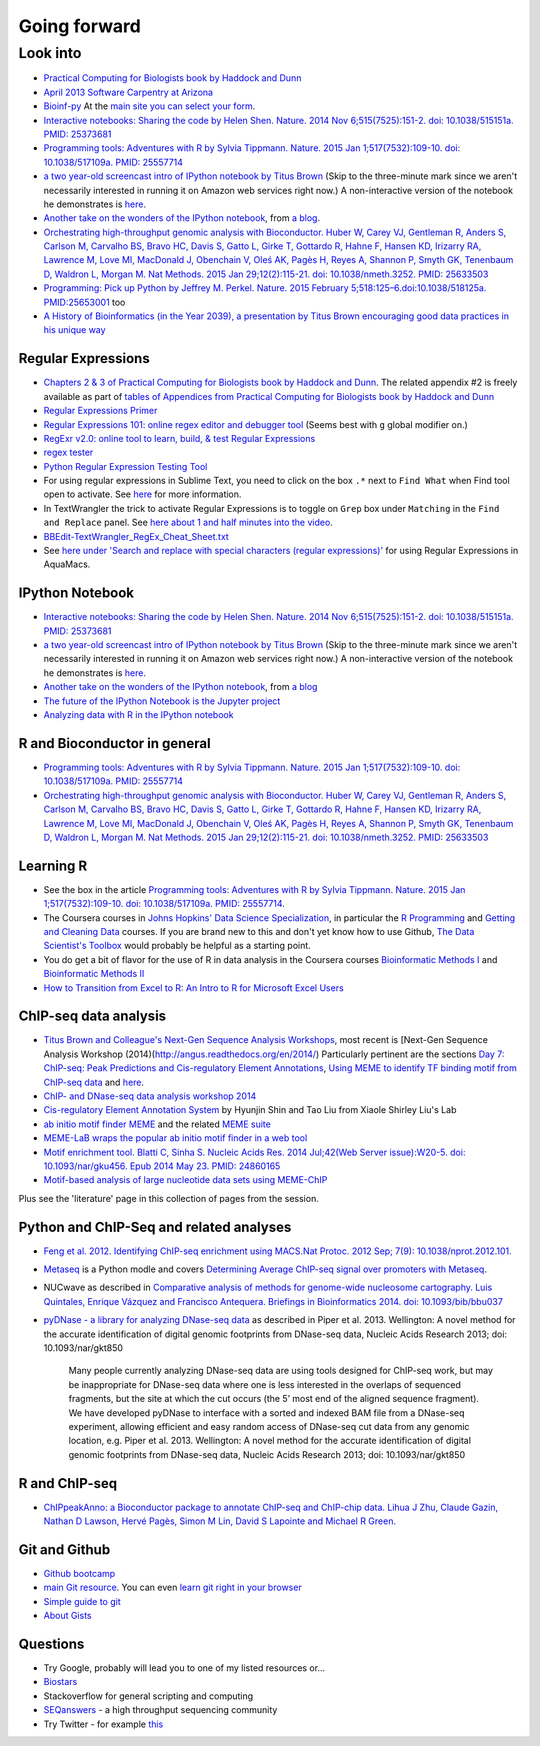 .. contents::
   :depth: 3.0
..

Going forward
=============

Look into
---------

-  `Practical Computing for Biologists book by Haddock and
   Dunn <http://practicalcomputing.org/>`__

-  `April 2013 Software Carpentry at
   Arizona <http://2013-swc-az.readthedocs.org/en/latest/index.html>`__

-  `Bioinf-py <http://hplgit.github.io/bioinf-py/doc/pub/html/index.html>`__
   At the `main site you can select your
   form <http://hplgit.github.io/bioinf-py/doc/web/index.html>`__.

-  `Interactive notebooks: Sharing the code by Helen Shen. Nature. 2014
   Nov 6;515(7525):151-2. doi: 10.1038/515151a. PMID:
   25373681 <http://www.nature.com/news/interactive-notebooks-sharing-the-code-1.16261>`__

-  `Programming tools: Adventures with R by Sylvia Tippmann. Nature.
   2015 Jan 1;517(7532):109-10. doi: 10.1038/517109a. PMID:
   25557714 <http://www.nature.com/news/programming-tools-adventures-with-r-1.16609>`__

-  `a two year-old screencast intro of IPython notebook by Titus
   Brown <https://www.youtube.com/watch?v=HaS4NXxL5Qc&feature=youtu.be>`__
   (Skip to the three-minute mark since we aren't necessarily interested
   in running it on Amazon web services right now.) A non-interactive
   version of the notebook he demonstrates is
   `here <http://nbviewer.ipython.org/github/fomightez/jan2015feng_gr_m/blob/master/others_demos/titus_screencast.ipynb>`__.

-  `Another take on the wonders of the IPython
   notebook <http://nbviewer.ipython.org/url/inesdesantiago.github.io/SeqQC.blog/ipythonSlides_post5/Example_Ipython.ipynb>`__,
   from `a
   blog <https://seqqc.wordpress.com/2015/02/22/make-slides-with-ipython-notebook/>`__.

-  `Orchestrating high-throughput genomic analysis with Bioconductor.
   Huber W, Carey VJ, Gentleman R, Anders S, Carlson M, Carvalho BS,
   Bravo HC, Davis S, Gatto L, Girke T, Gottardo R, Hahne F, Hansen KD,
   Irizarry RA, Lawrence M, Love MI, MacDonald J, Obenchain V, Oleś AK,
   Pagès H, Reyes A, Shannon P, Smyth GK, Tenenbaum D, Waldron L, Morgan
   M. Nat Methods. 2015 Jan 29;12(2):115-21. doi: 10.1038/nmeth.3252.
   PMID:
   25633503 <http://www.nature.com/nmeth/journal/v12/n2/full/nmeth.3252.html>`__

-  `Programming: Pick up Python by Jeffrey M. Perkel. Nature. 2015
   February 5;518:125–6.doi:10.1038/518125a.
   PMID:25653001 <http://www.nature.com/news/programming-pick-up-python-1.16833>`__
   too

-  `A History of Bioinformatics (in the Year 2039), a presentation by
   Titus Brown encouraging good data practices in his unique
   way <https://www.youtube.com/watch?v=uwsjwMO-TEA>`__

Regular Expressions
~~~~~~~~~~~~~~~~~~~

-  `Chapters 2 & 3 of Practical Computing for Biologists book by Haddock
   and Dunn <http://practicalcomputing.org/>`__. The related appendix #2
   is freely available as part of `tables of Appendices from Practical
   Computing for Biologists book by Haddock and
   Dunn <http://practicalcomputing.org/files/PCfB_Appendices.pdf>`__

-  `Regular Expressions
   Primer <http://www.ternent.com/tech/regexp.html>`__

-  `Regular Expressions 101: online regex editor and debugger
   tool <https://regex101.com/>`__ (Seems best with ``g`` global
   modifier on.)

-  `RegExr v2.0: online tool to learn, build, & test Regular
   Expressions <http://regexr.com/>`__

-  `regex tester <http://rextester.com/tester>`__

-  `Python Regular Expression Testing
   Tool <http://www.pythonregex.com/>`__

-  For using regular expressions in Sublime Text, you need to click on
   the box ``.*`` next to ``Find What`` when Find tool open to activate.
   See
   `here <http://sublime-text-unofficial-documentation.readthedocs.org/en/latest/search_and_replace/search_and_replace_overview.html>`__
   for more information.

-  In TextWrangler the trick to activate Regular Expressions is to
   toggle on ``Grep`` box under ``Matching`` in the ``Find and Replace``
   panel. See `here about 1 and half minutes into the
   video <https://www.youtube.com/watch?v=vuDoJrpLnBk>`__.

-  `BBEdit-TextWrangler\_RegEx\_Cheat\_Sheet.txt <https://gist.github.com/ccstone/5385334>`__

-  See `here under 'Search and replace with special characters (regular
   expressions)' <http://oracc.museum.upenn.edu/doc/help/usingemacs/aquamacs/index.html>`__
   for using Regular Expressions in AquaMacs.

IPython Notebook
~~~~~~~~~~~~~~~~

-  `Interactive notebooks: Sharing the code by Helen Shen. Nature. 2014
   Nov 6;515(7525):151-2. doi: 10.1038/515151a. PMID:
   25373681 <http://www.nature.com/news/interactive-notebooks-sharing-the-code-1.16261>`__

-  `a two year-old screencast intro of IPython notebook by Titus
   Brown <https://www.youtube.com/watch?v=HaS4NXxL5Qc&feature=youtu.be>`__
   (Skip to the three-minute mark since we aren't necessarily interested
   in running it on Amazon web services right now.) A non-interactive
   version of the notebook he demonstrates is
   `here <http://nbviewer.ipython.org/github/fomightez/jan2015feng_gr_m/blob/master/others_demos/titus_screencast.ipynb>`__.

-  `Another take on the wonders of the IPython
   notebook <http://nbviewer.ipython.org/url/inesdesantiago.github.io/SeqQC.blog/ipythonSlides_post5/Example_Ipython.ipynb>`__,
   from `a
   blog <https://seqqc.wordpress.com/2015/02/22/make-slides-with-ipython-notebook/>`__
-  `The future of the IPython Notebook is the Jupyter
   project <http://jeroenjanssens.com/2015/02/19/ibash-notebook.html>`__

-  `Analyzing data with R in the IPython
   notebook <http://nbviewer.ipython.org/github/dboyliao/cookbook-code/blob/master/notebooks/chapter07_stats/08_r.ipynb>`__

R and Bioconductor in general
~~~~~~~~~~~~~~~~~~~~~~~~~~~~~

-  `Programming tools: Adventures with R by Sylvia Tippmann. Nature.
   2015 Jan 1;517(7532):109-10. doi: 10.1038/517109a. PMID:
   25557714 <http://www.nature.com/news/programming-tools-adventures-with-r-1.16609>`__

-  `Orchestrating high-throughput genomic analysis with Bioconductor.
   Huber W, Carey VJ, Gentleman R, Anders S, Carlson M, Carvalho BS,
   Bravo HC, Davis S, Gatto L, Girke T, Gottardo R, Hahne F, Hansen KD,
   Irizarry RA, Lawrence M, Love MI, MacDonald J, Obenchain V, Oleś AK,
   Pagès H, Reyes A, Shannon P, Smyth GK, Tenenbaum D, Waldron L, Morgan
   M. Nat Methods. 2015 Jan 29;12(2):115-21. doi: 10.1038/nmeth.3252.
   PMID:
   25633503 <http://www.nature.com/nmeth/journal/v12/n2/full/nmeth.3252.html>`__

Learning R
~~~~~~~~~~

-  See the box in the article `Programming tools: Adventures with R by
   Sylvia Tippmann. Nature. 2015 Jan 1;517(7532):109-10. doi:
   10.1038/517109a. PMID:
   25557714 <http://www.nature.com/news/programming-tools-adventures-with-r-1.16609>`__.

-  The Coursera courses in `Johns Hopkins' Data Science
   Specialization <https://www.coursera.org/specialization/jhudatascience/1?utm_medium=courseDescripTop>`__,
   in particular the `R
   Programming <https://www.coursera.org/course/rprog>`__ and `Getting
   and Cleaning Data <https://www.coursera.org/course/getdata>`__
   courses. If you are brand new to this and don't yet know how to use
   Github, `The Data Scientist's
   Toolbox <https://www.coursera.org/course/datascitoolbox>`__ would
   probably be helpful as a starting point.

-  You do get a bit of flavor for the use of R in data analysis in the
   Coursera courses `Bioinformatic Methods
   I <https://www.coursera.org/course/bioinfomethods1>`__ and
   `Bioinformatic Methods
   II <https://www.coursera.org/course/bioinfomethods2>`__

-  `How to Transition from Excel to R: An Intro to R for Microsoft Excel
   Users <http://districtdatalabs.silvrback.com/intro-to-r-for-microsoft-excel-users>`__

ChIP-seq data analysis
~~~~~~~~~~~~~~~~~~~~~~

-  `Titus Brown and Colleague's Next-Gen Sequence Analysis
   Workshops <http://ged.msu.edu/angus/>`__, most recent is [Next-Gen
   Sequence Analysis Workshop
   (2014)(http://angus.readthedocs.org/en/2014/) Particularly pertinent
   are the sections `Day 7: ChIP-seq: Peak Predictions and
   Cis-regulatory Element
   Annotations <http://ged.msu.edu/angus/tutorials-2011/day7.html>`__,
   `Using MEME to identify TF binding motif from ChIP-seq
   data <http://ged.msu.edu/angus/tutorials/chipseq-motif-finding.html>`__
   and `here <http://ged.msu.edu/angus/tutorials-2012/day5.html>`__.

-  `ChIP- and DNase-seq data analysis workshop
   2014 <http://web.csc.fi/english/csc/courses/archive/chipseq2014>`__

-  `Cis-regulatory Element Annotation
   System <http://liulab.dfci.harvard.edu/CEAS/>`__ by Hyunjin Shin and
   Tao Liu from Xiaole Shirley Liu's Lab

-  `ab initio motif finder
   MEME <http://www.ncbi.nlm.nih.gov/pubmed/16845028>`__ and the related
   `MEME suite <http://www.ncbi.nlm.nih.gov/pubmed/19458158>`__

-  `MEME-LaB wraps the popular ab initio motif finder in a web
   tool <http://www.ncbi.nlm.nih.gov/pubmed/23681125>`__

-  `Motif enrichment tool. Blatti C, Sinha S. Nucleic Acids Res. 2014
   Jul;42(Web Server issue):W20-5. doi: 10.1093/nar/gku456. Epub 2014
   May 23. PMID:
   24860165 <http://www.ncbi.nlm.nih.gov/pubmed/24860165>`__

-  `Motif-based analysis of large nucleotide data sets using
   MEME-ChIP <http://www.ncbi.nlm.nih.gov/pubmed/24853928>`__

Plus see the 'literature' page in this collection of pages from the
session.

Python and ChIP-Seq and related analyses
~~~~~~~~~~~~~~~~~~~~~~~~~~~~~~~~~~~~~~~~

-  `Feng et al. 2012. Identifying ChIP-seq enrichment using MACS.Nat
   Protoc. 2012 Sep; 7(9):
   10.1038/nprot.2012.101. <http://www.ncbi.nlm.nih.gov/pmc/articles/PMC3868217/>`__

-  `Metaseq <https://github.com/daler/metaseq>`__ is a Python modle and
   covers `Determining Average ChIP-seq signal over promoters with
   Metaseq <http://nbviewer.ipython.org/github/daler/metaseq/blob/v0.5dev/doc/source/example_session.ipynb>`__.

-  NUCwave as described in `Comparative analysis of methods for
   genome-wide nucleosome cartography. Luis Quintales, Enrique Vázquez
   and Francisco Antequera. Briefings in Bioinformatics 2014. doi:
   10.1093/bib/bbu037 <http://nucleosome.usal.es/nucwave/>`__

-  `pyDNase - a library for analyzing DNase-seq
   data <http://pythonhosted.org/pyDNase/>`__ as described in Piper et
   al. 2013. Wellington: A novel method for the accurate identification
   of digital genomic footprints from DNase-seq data, Nucleic Acids
   Research 2013; doi: 10.1093/nar/gkt850

    Many people currently analyzing DNase-seq data are using tools
    designed for ChIP-seq work, but may be inappropriate for DNase-seq
    data where one is less interested in the overlaps of sequenced
    fragments, but the site at which the cut occurs (the 5’ most end of
    the aligned sequence fragment). We have developed pyDNase to
    interface with a sorted and indexed BAM file from a DNase-seq
    experiment, allowing efficient and easy random access of DNase-seq
    cut data from any genomic location, e.g. Piper et al. 2013.
    Wellington: A novel method for the accurate identification of
    digital genomic footprints from DNase-seq data, Nucleic Acids
    Research 2013; doi: 10.1093/nar/gkt850

R and ChIP-seq
~~~~~~~~~~~~~~

-  `ChIPpeakAnno: a Bioconductor package to annotate ChIP-seq and
   ChIP-chip data. Lihua J Zhu, Claude Gazin, Nathan D Lawson, Hervé
   Pagès, Simon M Lin, David S Lapointe and Michael R
   Green. <http://www.biomedcentral.com/1471-2105/11/237>`__

Git and Github
~~~~~~~~~~~~~~

-  `Github bootcamp <https://help.github.com/categories/bootcamp/>`__

-  `main Git resource <http://git-scm.com/>`__. You can even `learn git
   right in your
   browser <https://try.github.io/levels/1/challenges/1>`__

-  `Simple guide to git <http://rogerdudler.github.io/git-guide/>`__

-  `About Gists <https://help.github.com/articles/about-gists/>`__

Questions
~~~~~~~~~

-  Try Google, probably will lead you to one of my listed resources
   or...
-  `Biostars <https://www.biostars.org>`__
-  Stackoverflow for general scripting and computing
-  `SEQanswers <http://seqanswers.com/>`__ - a high throughput
   sequencing community

-  Try Twitter - for example
   `this <https://twitter.com/jaredtsimpson/status/535443211452702720>`__
